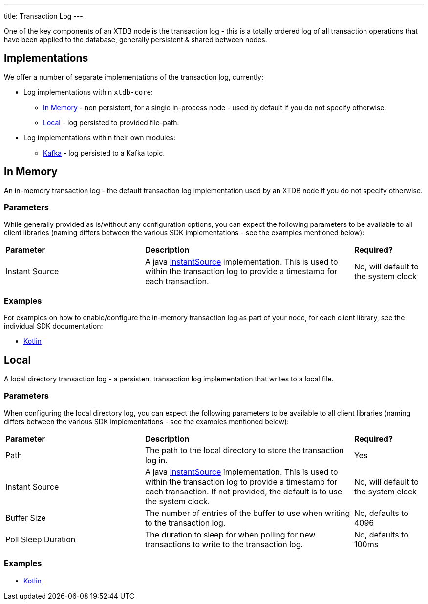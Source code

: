 ---
title: Transaction Log
---

One of the key components of an XTDB node is the transaction log - this is a totally ordered log of all transaction operations that have been applied to the database, generally persistent & shared between nodes.

== Implementations

We offer a number of separate implementations of the transaction log, currently:

* Log implementations within `xtdb-core`:
** <<In Memory>> - non persistent, for a single in-process node - used by default if you do not specify otherwise.
** <<Local>> - log persisted to provided file-path.
* Log implementations within their own modules: 
** link:tx-log/kafka[Kafka] - log persisted to a Kafka topic.

== In Memory

An in-memory transaction log - the default transaction log implementation used by an XTDB node if you do not specify otherwise.

=== Parameters

While generally provided as is/without any configuration options, you can expect the following parameters to be available to all client libraries (naming differs between the various SDK implementations - see the examples mentioned below):
[cols="2,3,1"]
|===
| *Parameter* | *Description* | *Required?*
| Instant Source
| A java https://docs.oracle.com/en/java/javase/17/docs/api/java.base/java/time/InstantSource.html[InstantSource] implementation. This is used to within the transaction log to provide a timestamp for each transaction.
| No, will default to the system clock
|===

=== Examples

For examples on how to enable/configure the in-memory transaction log as part of your node, for each client library, see the individual SDK documentation:

// TODO: Add Log Module to codox?
// * link:/drivers/clojure/codox/log.html[Clojure]
* link:/drivers/kotlin/kdoc/xtdb-core/xtdb.api.log/-in-memory-log-factory/index.html[Kotlin]

== Local

A local directory transaction log - a persistent transaction log implementation that writes to a local file.

=== Parameters 

When configuring the local directory log, you can expect the following parameters to be available to all client libraries (naming differs between the various SDK implementations - see the examples mentioned below):
[cols="2,3,1"]
|===
| *Parameter* | *Description* | *Required?*
| Path 
| The path to the local directory to store the transaction log in. 
| Yes

| Instant Source
| A java https://docs.oracle.com/en/java/javase/17/docs/api/java.base/java/time/InstantSource.html[InstantSource] implementation. This is used to within the transaction log to provide a timestamp for each transaction. If not provided, the default is to use the system clock.
| No, will default to the system clock

| Buffer Size
| The number of entries of the buffer to use when writing to the transaction log.
| No, defaults to 4096

| Poll Sleep Duration
| The duration to sleep for when polling for new transactions to write to the transaction log.
| No, defaults to 100ms

|===

=== Examples

// TODO: Add Log Docs to codox?
// * link:/drivers/clojure/codox/log.html[Clojure]
* link:/drivers/kotlin/kdoc/xtdb-core/xtdb.api.log/-local-log-factory/index.html[Kotlin]